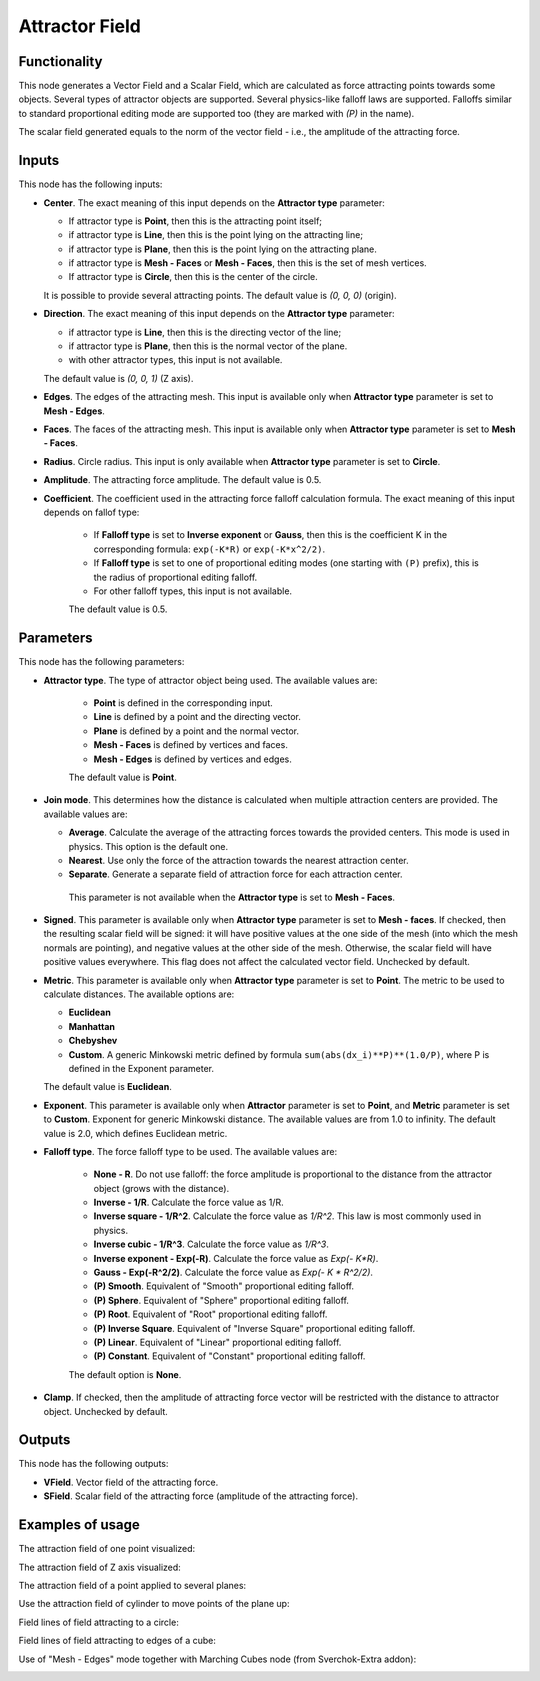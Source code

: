Attractor Field
===============

Functionality
-------------

This node generates a Vector Field and a Scalar Field, which are calculated as
force attracting points towards some objects. Several types of attractor
objects are supported. Several physics-like falloff laws are supported.
Falloffs similar to standard proportional editing mode are supported too (they
are marked with `(P)` in the name).

The scalar field generated equals to the norm of the vector field - i.e., the amplitude of the attracting force.

Inputs
------

This node has the following inputs:

* **Center**. The exact meaning of this input depends on the **Attractor type** parameter:

  * If attractor type is **Point**, then this is the attracting point itself;
  * if attractor type is **Line**, then this is the point lying on the attracting line;
  * if attractor type is **Plane**, then this is the point lying on the attracting plane.
  * if attractor type is **Mesh - Faces** or **Mesh - Faces**, then this is the set of mesh vertices.
  * If attractor type is **Circle**, then this is the center of the circle.

  It is possible to provide several attracting points. The default value is `(0, 0, 0)` (origin).

* **Direction**. The exact meaning of this input depends on the **Attractor type** parameter:

  * if attractor type is **Line**, then this is the directing vector of the line;
  * if attractor type is **Plane**, then this is the normal vector of the plane.
  * with other attractor types, this input is not available.

  The default value is `(0, 0, 1)` (Z axis).

* **Edges**. The edges of the attracting mesh. This input is available only
  when **Attractor type** parameter is set to **Mesh - Edges**.
* **Faces**. The faces of the attracting mesh. This input is available only
  when **Attractor type** parameter is set to **Mesh - Faces**.
* **Radius**. Circle radius. This input is only available when **Attractor type** parameter is set to **Circle**.
* **Amplitude**. The attracting force amplitude. The default value is 0.5.
* **Coefficient**. The coefficient used in the attracting force falloff
  calculation formula. The exact meaning of this input depends on fallof type:
  
   * If **Falloff type** is set to **Inverse exponent** or **Gauss**, then this
     is the coefficient K in the corresponding formula: ``exp(-K*R)`` or
     ``exp(-K*x^2/2)``.
   * If **Falloff type** is set to one of proportional editing modes (one
     starting with ``(P)`` prefix), this is the radius of proportional editing
     falloff.
   * For other falloff types, this input is not available.
     
   The default value is 0.5.

Parameters
----------

This node has the following parameters:

* **Attractor type**. The type of attractor object being used. The available values are:

   * **Point** is defined in the corresponding input.
   * **Line** is defined by a point and the directing vector.
   * **Plane** is defined by a point and the normal vector.
   * **Mesh - Faces** is defined by vertices and faces.
   * **Mesh - Edges** is defined by vertices and edges.

   The default value is **Point**.

* **Join mode**. This determines how the distance is calculated when multiple
  attraction centers are provided. The available values are:

  * **Average**. Calculate the average of the attracting forces towards the
    provided centers. This mode is used in physics. This option is the default
    one.
  * **Nearest**. Use only the force of the attraction towards the nearest attraction center.
  * **Separate**. Generate a separate field of attraction force for each attraction center.

   This parameter is not available when the **Attractor type** is set to **Mesh - Faces**.

* **Signed**. This parameter is available only when **Attractor type**
  parameter is set to **Mesh - faces**. If checked, then the resulting scalar field
  will be signed: it will have positive values at the one side of the mesh
  (into which the mesh normals are pointing), and negative values at the other
  side of the mesh. Otherwise, the scalar field will have positive values
  everywhere. This flag does not affect the calculated vector field. Unchecked
  by default.
* **Metric**. This parameter is available only when **Attractor type**
  parameter is set to **Point**. The metric to be used to calculate distances.
  The available options are:

  * **Euclidean**
  * **Manhattan**
  * **Chebyshev**
  * **Custom**. A generic Minkowski metric defined by formula
    ``sum(abs(dx_i)**P)**(1.0/P)``, where P is defined in the Exponent
    parameter.
   
  The default value is **Euclidean**.

* **Exponent**. This parameter is available only when **Attractor** parameter
  is set to **Point**, and **Metric** parameter is set to **Custom**. Exponent
  for generic Minkowski distance. The available values are from 1.0 to
  infinity. The default value is 2.0, which defines Euclidean metric.
* **Falloff type**. The force falloff type to be used. The available values are:

   * **None - R**. Do not use falloff: the force amplitude is proportional to the distance from the attractor object (grows with the distance).
   * **Inverse - 1/R**. Calculate the force value as 1/R.
   * **Inverse square - 1/R^2**. Calculate the force value as `1/R^2`. This law is most commonly used in physics.
   * **Inverse cubic - 1/R^3**. Calculate the force value as `1/R^3`.
   * **Inverse exponent - Exp(-R)**. Calculate the force value as `Exp(- K*R)`.
   * **Gauss - Exp(-R^2/2)**. Calculate the force value as `Exp(- K * R^2/2)`.
   * **(P) Smooth**. Equivalent of "Smooth" proportional editing falloff.
   * **(P) Sphere**. Equivalent of "Sphere" proportional editing falloff.
   * **(P) Root**. Equivalent of "Root" proportional editing falloff.
   * **(P) Inverse Square**. Equivalent of "Inverse Square" proportional editing falloff.
   * **(P) Linear**. Equivalent of "Linear" proportional editing falloff.
   * **(P) Constant**. Equivalent of "Constant" proportional editing falloff.

   The default option is **None**.
* **Clamp**. If checked, then the amplitude of attracting force vector will be
  restricted with the distance to attractor object. Unchecked by default.

Outputs
-------

This node has the following outputs:

* **VField**. Vector field of the attracting force.
* **SField**. Scalar field of the attracting force (amplitude of the attracting force).

Examples of usage
-----------------

The attraction field of one point visualized:

.. image:: https://user-images.githubusercontent.com/284644/79471192-b8bba900-801b-11ea-829e-2b003d9000da.png

The attraction field of Z axis visualized:

.. image:: https://user-images.githubusercontent.com/284644/79471186-b78a7c00-801b-11ea-8926-3cc14b792220.png

The attraction field of a point applied to several planes:

.. image:: https://user-images.githubusercontent.com/284644/79471194-b9543f80-801b-11ea-89dc-3b631659f1b2.png

Use the attraction field of cylinder to move points of the plane up:

.. image:: https://user-images.githubusercontent.com/284644/80508641-bcdbb500-8991-11ea-9ed0-030ca6d0bc44.png

Field lines of field attracting to a circle:

.. image:: https://user-images.githubusercontent.com/284644/82155610-9d98bf00-988f-11ea-92db-6e7d2dfb6db0.png

Field lines of field attracting to edges of a cube:

.. image:: https://user-images.githubusercontent.com/284644/82155611-9ec9ec00-988f-11ea-881b-54d90b71940c.png

Use of "Mesh - Edges" mode together with Marching Cubes node (from Sverchok-Extra addon):

.. image:: https://user-images.githubusercontent.com/284644/82155613-9ffb1900-988f-11ea-8cc1-b3ffe2768b90.png

